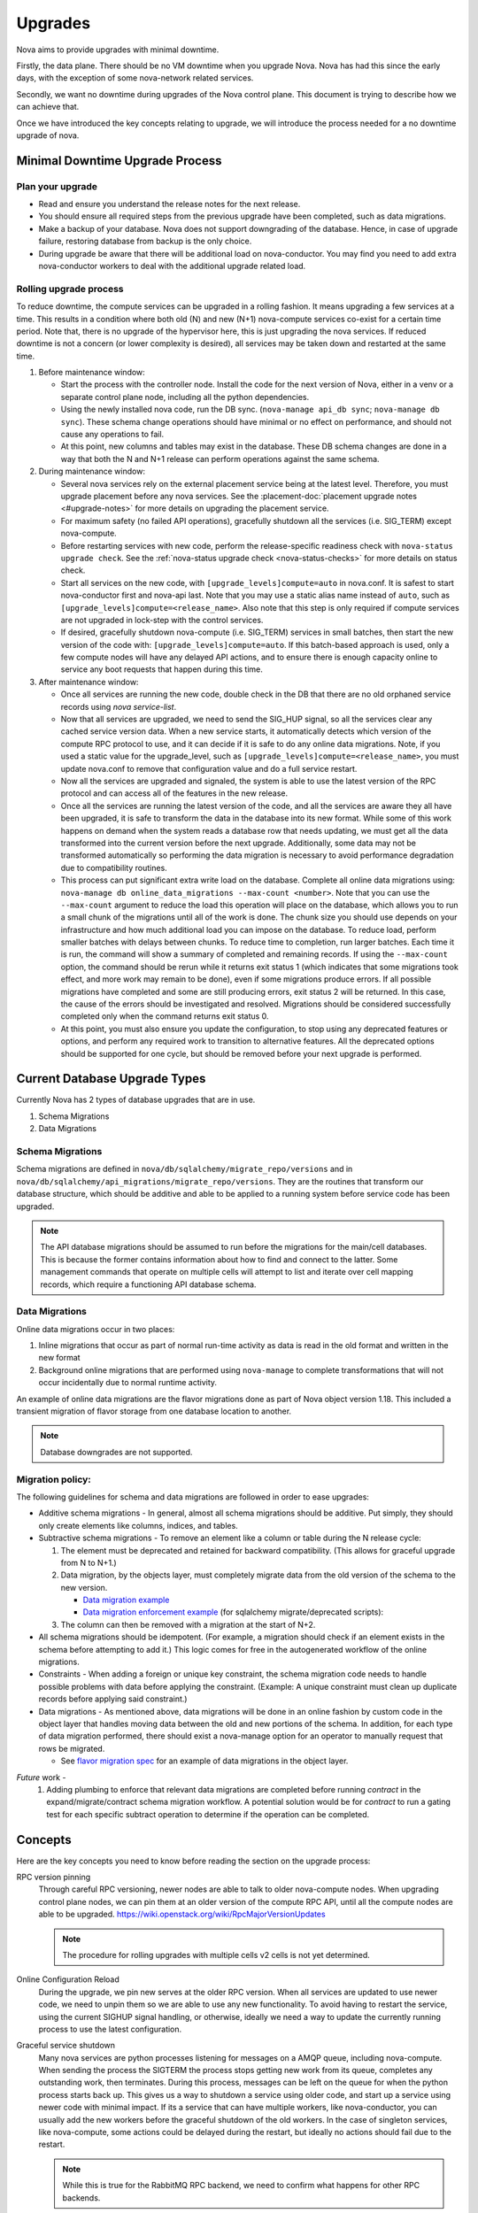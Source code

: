 ..
      Copyright 2014 Rackspace
      All Rights Reserved.

      Licensed under the Apache License, Version 2.0 (the "License"); you may
      not use this file except in compliance with the License. You may obtain
      a copy of the License at

          http://www.apache.org/licenses/LICENSE-2.0

      Unless required by applicable law or agreed to in writing, software
      distributed under the License is distributed on an "AS IS" BASIS, WITHOUT
      WARRANTIES OR CONDITIONS OF ANY KIND, either express or implied. See the
      License for the specific language governing permissions and limitations
      under the License.

Upgrades
========

Nova aims to provide upgrades with minimal downtime.

Firstly, the data plane. There should be no VM downtime when you upgrade
Nova. Nova has had this since the early days, with the exception of
some nova-network related services.

Secondly, we want no downtime during upgrades of the Nova control plane.
This document is trying to describe how we can achieve that.

Once we have introduced the key concepts relating to upgrade, we will
introduce the process needed for a no downtime upgrade of nova.

.. _minimal_downtime_upgrade:

Minimal Downtime Upgrade Process
--------------------------------


Plan your upgrade
'''''''''''''''''

* Read and ensure you understand the release notes for the next release.

* You should ensure all required steps from the previous upgrade have been
  completed, such as data migrations.

* Make a backup of your database. Nova does not support downgrading of the
  database. Hence, in case of upgrade failure, restoring database from backup
  is the only choice.

* During upgrade be aware that there will be additional load on nova-conductor.
  You may find you need to add extra nova-conductor workers to deal with the
  additional upgrade related load.


Rolling upgrade process
'''''''''''''''''''''''

To reduce downtime, the compute services can be upgraded in a rolling fashion. It
means upgrading a few services at a time. This results in a condition where
both old (N) and new (N+1) nova-compute services co-exist for a certain time
period. Note that, there is no upgrade of the hypervisor here, this is just
upgrading the nova services. If reduced downtime is not a concern (or lower
complexity is desired), all services may be taken down and restarted at the
same time.

#. Before maintenance window:

   * Start the process with the controller node. Install the code for the next
     version of Nova, either in a venv or a separate control plane node,
     including all the python dependencies.

   * Using the newly installed nova code, run the DB sync.
     (``nova-manage api_db sync``; ``nova-manage db sync``). These schema
     change operations should have minimal or no effect on performance, and
     should not cause any operations to fail.

   * At this point, new columns and tables may exist in the database. These
     DB schema changes are done in a way that both the N and N+1 release can
     perform operations against the same schema.

#. During maintenance window:

   * Several nova services rely on the external placement service being at the
     latest level. Therefore, you must upgrade placement before any nova
     services. See the
     :placement-doc:`placement upgrade notes <#upgrade-notes>` for more
     details on upgrading the placement service.

   * For maximum safety (no failed API operations), gracefully shutdown all
     the services (i.e. SIG_TERM) except nova-compute.

   * Before restarting services with new code, perform the release-specific
     readiness check with ``nova-status upgrade check``. See the
     :ref:`nova-status upgrade check <nova-status-checks>` for more details
     on status check.

   * Start all services on the new code, with
     ``[upgrade_levels]compute=auto`` in nova.conf.  It is safest to
     start nova-conductor first and nova-api last. Note that you may
     use a static alias name instead of ``auto``, such as
     ``[upgrade_levels]compute=<release_name>``. Also note that this step is
     only required if compute services are not upgraded in lock-step
     with the control services.

   * If desired, gracefully shutdown nova-compute (i.e. SIG_TERM)
     services in small batches, then start the new version of the code
     with: ``[upgrade_levels]compute=auto``. If this batch-based approach
     is used, only a few compute nodes will have any delayed API
     actions, and to ensure there is enough capacity online to service
     any boot requests that happen during this time.

#. After maintenance window:

   * Once all services are running the new code, double check in the DB that
     there are no old orphaned service records using `nova service-list`.

   * Now that all services are upgraded, we need to send the SIG_HUP signal, so all
     the services clear any cached service version data. When a new service
     starts, it automatically detects which version of the compute RPC protocol
     to use, and it can decide if it is safe to do any online data migrations.
     Note, if you used a static value for the upgrade_level, such as
     ``[upgrade_levels]compute=<release_name>``, you must update nova.conf to remove
     that configuration value and do a full service restart.

   * Now all the services are upgraded and signaled, the system is able to use
     the latest version of the RPC protocol and can access all of the
     features in the new release.

   * Once all the services are running the latest version of the code, and all
     the services are aware they all have been upgraded, it is safe to
     transform the data in the database into its new format. While some of this
     work happens on demand when the system reads a database row that needs
     updating, we must get all the data transformed into the current version
     before the next upgrade. Additionally, some data may not be transformed
     automatically so performing the data migration is necessary to avoid
     performance degradation due to compatibility routines.

   * This process can put significant extra write load on the
     database.  Complete all online data migrations using:
     ``nova-manage db online_data_migrations --max-count <number>``. Note
     that you can use the ``--max-count`` argument to reduce the load this
     operation will place on the database, which allows you to run a
     small chunk of the migrations until all of the work is done. The chunk size
     you should use depends on your infrastructure and how much additional load
     you can impose on the database. To reduce load, perform smaller batches
     with delays between chunks. To reduce time to completion, run larger batches.
     Each time it is run, the command will show a summary of completed and remaining
     records. If using the ``--max-count`` option, the command should be rerun
     while it returns exit status 1 (which indicates that some migrations took
     effect, and more work may remain to be done), even if some migrations
     produce errors. If all possible migrations have completed and some are
     still producing errors, exit status 2 will be returned. In this case, the
     cause of the errors should be investigated and resolved. Migrations should be
     considered successfully completed only when the command returns exit status 0.

   * At this point, you must also ensure you update the configuration, to stop
     using any deprecated features or options, and perform any required work
     to transition to alternative features. All the deprecated options should
     be supported for one cycle, but should be removed before your next
     upgrade is performed.


Current Database Upgrade Types
------------------------------

Currently Nova has 2 types of database upgrades that are in use.

#. Schema Migrations
#. Data Migrations


Schema Migrations
''''''''''''''''''

Schema migrations are defined in
``nova/db/sqlalchemy/migrate_repo/versions`` and in
``nova/db/sqlalchemy/api_migrations/migrate_repo/versions``. They are
the routines that transform our database structure, which should be
additive and able to be applied to a running system before service
code has been upgraded.

.. note::

  The API database migrations should be assumed to run before the
  migrations for the main/cell databases. This is because the former
  contains information about how to find and connect to the latter.
  Some management commands that operate on multiple cells will attempt
  to list and iterate over cell mapping records, which require a
  functioning API database schema.

.. _data-migrations:

Data Migrations
'''''''''''''''''

Online data migrations occur in two places:

#. Inline migrations that occur as part of normal run-time
   activity as data is read in the old format and written in the
   new format
#. Background online migrations that are performed using
   ``nova-manage`` to complete transformations that will not occur
   incidentally due to normal runtime activity.

An example of online data migrations are the flavor migrations done as part
of Nova object version 1.18. This included a transient migration of flavor
storage from one database location to another.

.. note::

  Database downgrades are not supported.

Migration policy:
'''''''''''''''''

The following guidelines for schema and data migrations are followed in order
to ease upgrades:

* Additive schema migrations - In general, almost all schema migrations should
  be additive.  Put simply, they should only create elements like columns,
  indices, and tables.

* Subtractive schema migrations - To remove an element like a column or table
  during the N release cycle:

  #. The element must be deprecated and retained for backward compatibility.
     (This allows for graceful upgrade from N to N+1.)

  #. Data migration, by the objects layer, must completely migrate data from
     the old version of the schema to the new version.

     * `Data migration example
       <http://specs.openstack.org/openstack/nova-specs/specs/kilo/implemented/flavor-from-sysmeta-to-blob.html>`_
     * `Data migration enforcement example
       <https://review.opendev.org/#/c/174480/15/nova/db/sqlalchemy/migrate_repo/versions/291_enforce_flavors_migrated.py>`_
       (for sqlalchemy migrate/deprecated scripts):

  #. The column can then be removed with a migration at the start of N+2.

* All schema migrations should be idempotent.  (For example, a migration
  should check if an element exists in the schema before attempting to add
  it.)  This logic comes for free in the autogenerated workflow of
  the online migrations.

* Constraints - When adding a foreign or unique key constraint, the schema
  migration code needs to handle possible problems with data before applying
  the constraint. (Example:  A unique constraint must clean up duplicate
  records before applying said constraint.)

* Data migrations - As mentioned above, data migrations will be done in an
  online fashion by custom code in the object layer that handles moving data
  between the old and new portions of the schema.  In addition, for each type
  of data migration performed, there should exist a nova-manage option for an
  operator to manually request that rows be migrated.

  * See `flavor migration spec
    <http://specs.openstack.org/openstack/nova-specs/specs/kilo/implemented/flavor-from-sysmeta-to-blob.html>`_
    for an example of data migrations in the object layer.

*Future* work -
   #. Adding plumbing to enforce that relevant data migrations are completed
      before running `contract` in the expand/migrate/contract schema migration
      workflow.  A potential solution would be for `contract` to run a gating
      test for each specific subtract operation to determine if the operation
      can be completed.

Concepts
--------

Here are the key concepts you need to know before reading the section on the
upgrade process:

RPC version pinning
    Through careful RPC versioning, newer nodes are able to talk to older
    nova-compute nodes. When upgrading control plane nodes, we can pin them
    at an older version of the compute RPC API, until all the compute nodes
    are able to be upgraded.
    https://wiki.openstack.org/wiki/RpcMajorVersionUpdates

    .. note::

      The procedure for rolling upgrades with multiple cells v2 cells is not
      yet determined.

Online Configuration Reload
    During the upgrade, we pin new serves at the older RPC version. When all
    services are updated to use newer code, we need to unpin them so we are
    able to use any new functionality.
    To avoid having to restart the service, using the current SIGHUP signal
    handling, or otherwise, ideally we need a way to update the currently
    running process to use the latest configuration.

Graceful service shutdown
    Many nova services are python processes listening for messages on a
    AMQP queue, including nova-compute. When sending the process the SIGTERM
    the process stops getting new work from its queue, completes any
    outstanding work, then terminates. During this process, messages can be
    left on the queue for when the python process starts back up.
    This gives us a way to shutdown a service using older code, and start
    up a service using newer code with minimal impact. If its a service that
    can have multiple workers, like nova-conductor, you can usually add the
    new workers before the graceful shutdown of the old workers. In the case
    of singleton services, like nova-compute, some actions could be delayed
    during the restart, but ideally no actions should fail due to the restart.

    .. note::

      While this is true for the RabbitMQ RPC backend, we need to confirm
      what happens for other RPC backends.

API load balancer draining
    When upgrading API nodes, you can make your load balancer only send new
    connections to the newer API nodes, allowing for a seamless update of your
    API nodes.

Expand/Contract DB Migrations
    Modern databases are able to make many schema changes while you are still
    writing to the database. Taking this a step further, we can make all DB
    changes by first adding the new structures, expanding. Then you can slowly
    move all the data into a new location and format. Once that is complete,
    you can drop bits of the scheme that are no long needed,
    i.e. contract. This happens multiple cycles after we have stopped
    using a particular piece of schema, and can happen in a schema
    migration without affecting runtime code.

Online Data Migrations using objects
    In Kilo we are moving all data migration into the DB objects code.
    When trying to migrate data in the database from the old format to the
    new format, this is done in the object code when reading or saving things
    that are in the old format. For records that are not updated, you need to
    run a background process to convert those records into the newer format.
    This process must be completed before you contract the database schema.

DB prune deleted rows
    Currently resources are soft deleted in the main database, so users are able
    to track instances in the DB that are created and destroyed in production.
    However, most people have a data retention policy, of say 30 days or 90
    days after which they will want to delete those entries. Not deleting
    those entries affects DB performance as indices grow very large and data
    migrations take longer as there is more data to migrate.

nova-conductor object backports
    RPC pinning ensures new services can talk to the older service's method
    signatures. But many of the parameters are objects that may well be too
    new for the old service to understand, so you are able to send the object
    back to the nova-conductor to be downgraded to a version the older service
    can understand.


Testing
-------

Once we have all the pieces in place, we hope to move the Grenade testing
to follow this new pattern.

The current tests only cover the existing upgrade process where:

* old computes can run with new control plane
* but control plane is turned off for DB migrations
